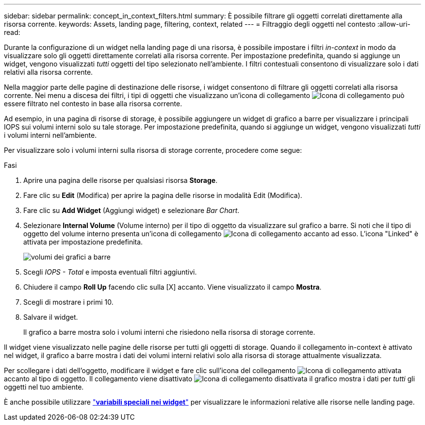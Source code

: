 ---
sidebar: sidebar 
permalink: concept_in_context_filters.html 
summary: È possibile filtrare gli oggetti correlati direttamente alla risorsa corrente. 
keywords: Assets, landing page, filtering, context, related 
---
= Filtraggio degli oggetti nel contesto
:allow-uri-read: 


[role="lead"]
Durante la configurazione di un widget nella landing page di una risorsa, è possibile impostare i filtri _in-context_ in modo da visualizzare solo gli oggetti direttamente correlati alla risorsa corrente. Per impostazione predefinita, quando si aggiunge un widget, vengono visualizzati _tutti_ oggetti del tipo selezionato nell'ambiente. I filtri contestuali consentono di visualizzare solo i dati relativi alla risorsa corrente.

Nella maggior parte delle pagine di destinazione delle risorse, i widget consentono di filtrare gli oggetti correlati alla risorsa corrente. Nei menu a discesa dei filtri, i tipi di oggetti che visualizzano un'icona di collegamento image:LinkIcon.png["Icona di collegamento"] può essere filtrato nel contesto in base alla risorsa corrente.

Ad esempio, in una pagina di risorse di storage, è possibile aggiungere un widget di grafico a barre per visualizzare i principali IOPS sui volumi interni solo su tale storage. Per impostazione predefinita, quando si aggiunge un widget, vengono visualizzati _tutti_ i volumi interni nell'ambiente.

Per visualizzare solo i volumi interni sulla risorsa di storage corrente, procedere come segue:

.Fasi
. Aprire una pagina delle risorse per qualsiasi risorsa *Storage*.
. Fare clic su *Edit* (Modifica) per aprire la pagina delle risorse in modalità Edit (Modifica).
. Fare clic su *Add Widget* (Aggiungi widget) e selezionare _Bar Chart_.
. Selezionare *Internal Volume* (Volume interno) per il tipo di oggetto da visualizzare sul grafico a barre. Si noti che il tipo di oggetto del volume interno presenta un'icona di collegamento image:LinkIcon.png["Icona di collegamento"] accanto ad esso. L'icona "Linked" è attivata per impostazione predefinita.
+
image:LinkingObjects.png["volumi dei grafici a barre"]

. Scegli _IOPS - Total_ e imposta eventuali filtri aggiuntivi.
. Chiudere il campo *Roll Up* facendo clic sulla [X] accanto. Viene visualizzato il campo *Mostra*.
. Scegli di mostrare i primi 10.
. Salvare il widget.
+
Il grafico a barre mostra solo i volumi interni che risiedono nella risorsa di storage corrente.



Il widget viene visualizzato nelle pagine delle risorse per tutti gli oggetti di storage. Quando il collegamento in-context è attivato nel widget, il grafico a barre mostra i dati dei volumi interni relativi solo alla risorsa di storage attualmente visualizzata.

Per scollegare i dati dell'oggetto, modificare il widget e fare clic sull'icona del collegamento image:LinkIconEnabled.png["Icona di collegamento attivata"] accanto al tipo di oggetto. Il collegamento viene disattivato image:LinkIconDisabled.png["Icona di collegamento disattivata"] il grafico mostra i dati per _tutti_ gli oggetti nel tuo ambiente.

È anche possibile utilizzare link:concept_dashboard_features.html#variables["*variabili speciali nei widget*"] per visualizzare le informazioni relative alle risorse nelle landing page.
